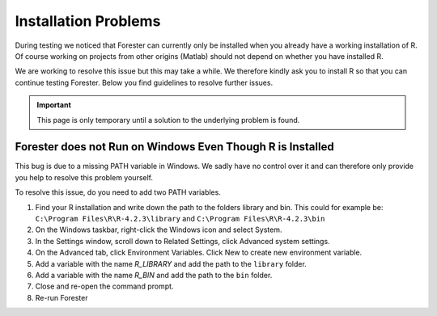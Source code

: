 Installation Problems
=====================

During testing we noticed that Forester can currently only be installed when you already have a working installation of R.
Of course working on projects from other origins (Matlab) should not depend on whether you have installed R.

We are working to resolve this issue but this may take a while. We therefore kindly ask you to install R so that you can continue testing Forester. Below you find guidelines to resolve further issues.

.. important:: This page is only temporary until a solution to the underlying problem is found.

Forester does not Run on Windows Even Though R is Installed
-----------------------------------------------------------

This bug is due to a missing PATH variable in Windows. We sadly have no control over it and can therefore only provide you help to resolve this problem yourself.

To resolve this issue, do you need to add two PATH variables.

#. Find your R installation and write down the path to the folders library and bin.
   This could for example be: ``C:\Program Files\R\R-4.2.3\library`` and ``C:\Program Files\R\R-4.2.3\bin``
#. On the Windows taskbar, right-click the Windows icon and select System.
#. In the Settings window, scroll down to Related Settings, click Advanced system settings.
#. On the Advanced tab, click Environment Variables. Click New to create new environment variable.
#. Add a variable with the name *R_LIBRARY* and add the path to the ``library`` folder.
#. Add a variable with the name *R_BIN* and add the path to the ``bin`` folder.
#. Close and re-open the command prompt.
#. Re-run Forester